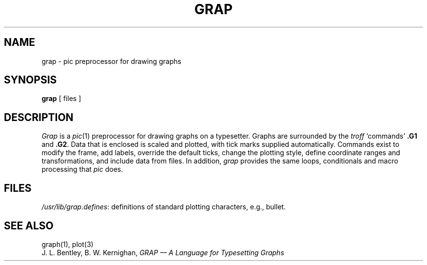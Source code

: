 .TH GRAP 1 
.SH NAME
grap \- pic preprocessor for drawing graphs
.SH SYNOPSIS
.B grap
[ files ]
.SH DESCRIPTION
.I Grap
is a
.IR pic (1)
preprocessor for drawing graphs on a typesetter.
Graphs are surrounded by the
.I troff
`commands'
.B \&.G1
and
.BR  \&.G2 .
Data that is enclosed is scaled and plotted,
with tick marks supplied automatically.
Commands exist to modify the frame,
add labels, override the default ticks,
change the plotting style,
define coordinate ranges and transformations,
and include data from files.
In addition, 
.I grap
provides the same loops, conditionals and macro processing that
.I pic
does.
.SH FILES
.IR /usr/lib/grap.defines :
definitions of standard plotting characters, e.g., bullet.
.SH "SEE ALSO"
graph(1), plot(3)
.br
J. L. Bentley, B. W. Kernighan,
.I "GRAP \(em A Language for Typesetting Graphs "
